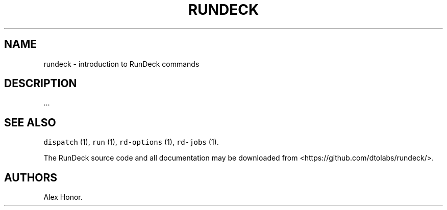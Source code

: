 .TH RUNDECK 1 "November 20, 2010" "RunDeck User Manuals" "Version 1.0"
.SH NAME
.PP
rundeck - introduction to RunDeck commands
.SH DESCRIPTION
.PP
\&...
.SH SEE ALSO
.PP
\f[C]dispatch\f[] (1), \f[C]run\f[] (1), \f[C]rd-options\f[] (1),
\f[C]rd-jobs\f[] (1).
.PP
The RunDeck source code and all documentation may be downloaded
from <https://github.com/dtolabs/rundeck/>.
.SH AUTHORS
Alex Honor.
